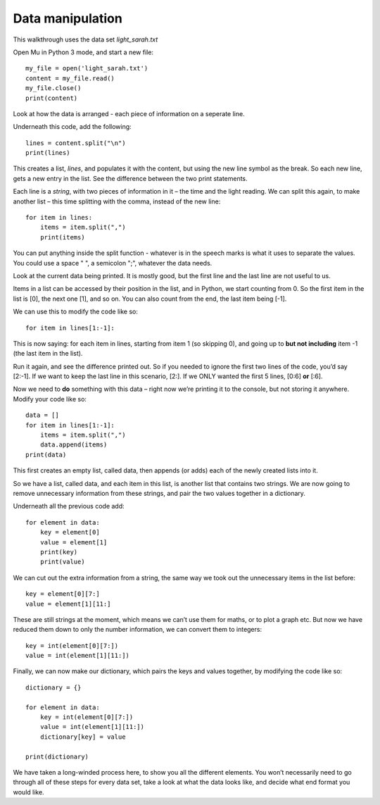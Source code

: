 Data manipulation
-------------

This walkthrough uses the data set *light_sarah.txt*

Open Mu in Python 3 mode, and start a new file::

    my_file = open('light_sarah.txt')
    content = my_file.read()
    my_file.close()
    print(content)

Look at how the data is arranged - each piece of information on a seperate line.

Underneath this code, add the following::

    lines = content.split("\n")
    print(lines)

This creates a list, *lines*, and populates it with the content, but using the new line symbol as the break.
So each new line, gets a new entry in the list. See the difference between the two print statements.

Each line is a *string*, with two pieces of information in it – the time and the light reading.
We can split this again, to make another list – this time splitting with the comma, instead of the new line::

    for item in lines:
        items = item.split(",")
        print(items)

You can put anything inside the split function - whatever is in the speech marks is what it uses to separate the values.
You could use a space " ", a semicolon ";", whatever the data needs.

Look at the current data being printed.
It is mostly good, but the first line and the last line are not useful to us.

Items in a list can be accessed by their position in the list, and in Python, we start counting from 0.
So the first item in the list is [0], the next one [1], and so on.
You can also count from the end, the last item being [-1].

We can use this to modify the code like so::

    for item in lines[1:-1]:

This is now saying: for each item in lines, starting from item 1 (so skipping 0), 
and going up to **but not including** item -1 (the last item in the list).

Run it again, and see the difference printed out.
So if you needed to ignore the first two lines of the code, you’d say [2:-1].
If we want to keep the last line in this scenario, [2:]. If we ONLY wanted the first 5 lines, [0:6] **or** [:6].

Now we need to **do** something with this data – right now we’re printing it to the console, but not storing it anywhere.
Modify your code like so::

    data = []
    for item in lines[1:-1]:
        items = item.split(",")
        data.append(items)
    print(data)

This first creates an empty list, called data, then appends (or adds) each of the newly created lists into it.

So we have a list, called data, and each item in this list, is another list that contains two strings.
We are now going to remove unnecessary information from these strings, and pair the two values together in a dictionary.

Underneath all the previous code add::

    for element in data:
        key = element[0]
        value = element[1]
        print(key)
        print(value)

We can cut out the extra information from a string, the same way we took out the unnecessary items in the list before::

    key = element[0][7:]
    value = element[1][11:]

These are still strings at the moment, which means we can’t use them for maths, or to plot a graph etc.
But now we have reduced them down to only the number information, we can convert them to integers::

    key = int(element[0][7:])
    value = int(element[1][11:])

Finally, we can now make our dictionary, which pairs the keys and values together, by modifying the code like so::

    dictionary = {}

    for element in data:
        key = int(element[0][7:])
        value = int(element[1][11:])
        dictionary[key] = value

    print(dictionary)
    
We have taken a long-winded process here, to show you all the different elements.
You won’t necessarily need to go through all of these steps for every data set,
take a look at what the data looks like, and decide what end format you would like.
